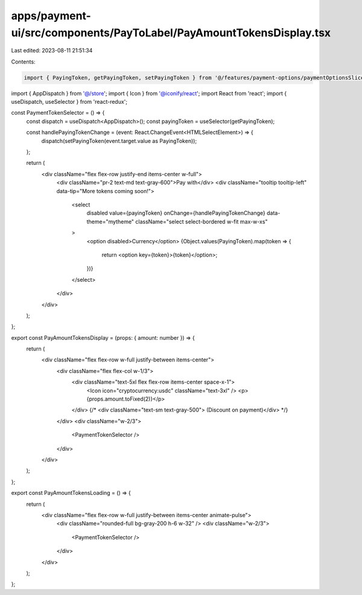 apps/payment-ui/src/components/PayToLabel/PayAmountTokensDisplay.tsx
====================================================================

Last edited: 2023-08-11 21:51:34

Contents:

.. code-block:: tsx

    import { PayingToken, getPayingToken, setPayingToken } from '@/features/payment-options/paymentOptionsSlice';
import { AppDispatch } from '@/store';
import { Icon } from '@iconify/react';
import React from 'react';
import { useDispatch, useSelector } from 'react-redux';

const PaymentTokenSelector = () => {
    const dispatch = useDispatch<AppDispatch>();
    const payingToken = useSelector(getPayingToken);

    const handlePayingTokenChange = (event: React.ChangeEvent<HTMLSelectElement>) => {
        dispatch(setPayingToken(event.target.value as PayingToken));
    };

    return (
        <div className="flex flex-row justify-end items-center w-full">
            <div className="pr-2 text-md text-gray-600">Pay with</div>
            <div className="tooltip tooltip-left" data-tip="More tokens coming soon!">
                <select
                    disabled
                    value={payingToken}
                    onChange={handlePayingTokenChange}
                    data-theme="mytheme"
                    className="select select-bordered w-fit max-w-xs"
                >
                    <option disabled>Currency</option>
                    {Object.values(PayingToken).map(token => {
                        return <option key={token}>{token}</option>;
                    })}
                </select>
            </div>
        </div>
    );
};

export const PayAmountTokensDisplay = (props: { amount: number }) => {
    return (
        <div className="flex flex-row w-full justify-between items-center">
            <div className="flex flex-col w-1/3">
                <div className="text-5xl flex flex-row items-center space-x-1">
                    <Icon icon="cryptocurrency:usdc" className="text-3xl" />
                    <p>{props.amount.toFixed(2)}</p>
                </div>
                {/* <div className="text-sm text-gray-500"> (Discount on payment)</div> */}
            </div>
            <div className="w-2/3">
                <PaymentTokenSelector />
            </div>
        </div>
    );
};

export const PayAmountTokensLoading = () => {
    return (
        <div className="flex flex-row w-full justify-between items-center animate-pulse">
            <div className="rounded-full bg-gray-200 h-6 w-32" />
            <div className="w-2/3">
                <PaymentTokenSelector />
            </div>
        </div>
    );
};



